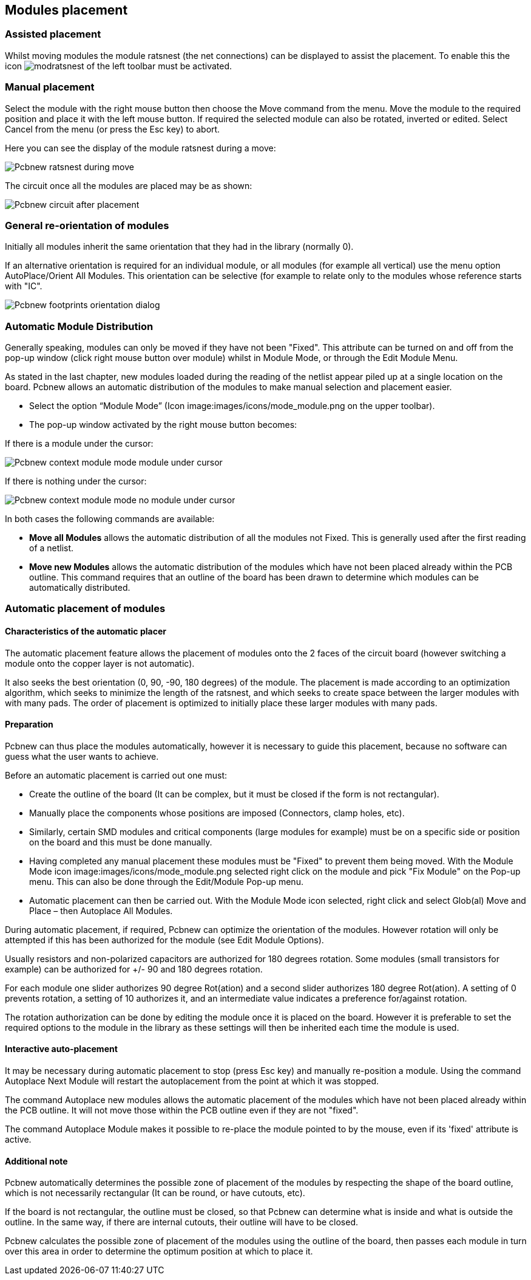 
Modules placement
-----------------

Assisted placement
~~~~~~~~~~~~~~~~~~

Whilst moving modules the module ratsnest (the net connections) can
be displayed to assist the placement. To enable this the icon
image:images/icons/modratsnest.png[] of the left toolbar must be
activated.

Manual placement
~~~~~~~~~~~~~~~~

Select the module with the right mouse button then choose the Move
command from the menu. Move the module to the required position and
place it with the left mouse button. If required the selected module
can also be rotated, inverted or edited. Select Cancel from the menu
(or press the Esc key) to abort.

Here you can see the display of the module ratsnest during a move:

image:images/Pcbnew_ratsnest_during_move.png[]

The circuit once all the modules are placed may be as shown:

image:images/Pcbnew_circuit_after_placement.png[]

General re-orientation of modules
~~~~~~~~~~~~~~~~~~~~~~~~~~~~~~~~~

Initially all modules inherit the same orientation that they had in
the library (normally 0).

If an alternative orientation is required for an individual module,
or all modules (for example all vertical) use the menu option
AutoPlace/Orient All Modules. This orientation can be selective (for
example to relate only to the modules whose reference starts with
"IC".

image:images/Pcbnew_footprints_orientation_dialog.png[]

Automatic Module Distribution
~~~~~~~~~~~~~~~~~~~~~~~~~~~~~

Generally speaking, modules can only be moved if they have not been
"Fixed".  This attribute can be turned on and off from the pop-up
window (click right mouse button over module) whilst in Module Mode,
or through the Edit Module Menu.

As stated in the last chapter, new
modules loaded during the reading of the netlist appear piled up at
a single location on the board. Pcbnew allows an automatic
distribution of the modules to make manual selection and placement
easier.

* Select the option “Module Mode” (Icon image:images/icons/mode_module.png
on the upper toolbar).
* The pop-up window activated by the right mouse button becomes:

If there is a module under the cursor:

image:images/Pcbnew_context_module_mode_module_under_cursor.png[]

If there is nothing under the cursor:

image:images/Pcbnew_context_module_mode_no_module_under_cursor.png[]

In both cases the following commands are available:

* *Move all Modules* allows the automatic distribution of all the
modules not Fixed.  This is generally used after the first reading of a
netlist.
* *Move new Modules* allows the automatic distribution of the modules
which have not been placed already within the PCB outline. This
command requires that an outline of the board has been drawn to
determine which modules can be automatically distributed.

Automatic placement of modules
~~~~~~~~~~~~~~~~~~~~~~~~~~~~~~

Characteristics of the automatic placer
^^^^^^^^^^^^^^^^^^^^^^^^^^^^^^^^^^^^^^^

The automatic placement feature allows the placement of modules
onto the 2 faces of the circuit board (however switching a module onto
the copper layer is not automatic).

It also seeks the best orientation (0, 90, -90, 180 degrees) of the
module. The placement is made according to an optimization
algorithm, which seeks to minimize the length of the ratsnest, and
which seeks to create space between the larger modules with with
many pads. The order of placement is optimized to initially place
these larger modules with many pads.

Preparation
^^^^^^^^^^^

Pcbnew can thus place the modules automatically, however it is
necessary to guide this placement, because no software can guess
what the user wants to achieve.

Before an automatic placement is carried out one must:

* Create the outline of the board (It can be complex, but it must be
closed if the form is not rectangular).
* Manually place the components whose positions are imposed (Connectors,
clamp holes, etc).
* Similarly, certain SMD modules and critical components (large
modules for example) must be on a specific side or position on the
board and this must be done manually.
* Having completed any manual placement these modules must be "Fixed" to
prevent them being moved. With the Module Mode icon
image:images/icons/mode_module.png selected right click on the module
and pick "Fix Module" on the Pop-up menu. This can also be done through
the Edit/Module Pop-up menu.
* Automatic placement can then be carried out. With the Module Mode
icon selected, right click and select Glob(al) Move and Place – then
Autoplace All Modules.

During automatic placement, if required, Pcbnew can optimize the
orientation of the modules. However rotation will only be attempted
if this has been authorized for the module (see Edit Module Options).

Usually resistors and non-polarized capacitors are authorized for
180 degrees rotation. Some modules (small transistors for example)
can be authorized for +/- 90 and 180 degrees rotation.

For each module one slider authorizes 90 degree Rot(ation) and a
second slider authorizes 180 degree Rot(ation). A setting of 0
prevents rotation, a setting of 10 authorizes it, and an
intermediate value indicates a preference for/against rotation.

The rotation authorization can be done by editing the module once it
is placed on the board. However it is preferable to set the required
options to the module in the library as these settings will then be
inherited each time the module is used.

Interactive auto-placement
^^^^^^^^^^^^^^^^^^^^^^^^^^

It may be necessary during automatic placement to stop (press Esc
key) and manually re-position a module. Using the command Autoplace
Next Module will restart the autoplacement from the point at which
it was stopped.

The command Autoplace new modules allows the automatic placement of
the modules which have not been placed already within the PCB
outline. It will not move those within the PCB outline even if they
are not "fixed".

The command Autoplace Module makes it possible to re-place the
module pointed to by the mouse, even if its 'fixed' attribute is
active.

Additional note
^^^^^^^^^^^^^^^

Pcbnew automatically determines the possible zone of placement of
the modules by respecting the shape of the board outline, which is
not necessarily rectangular (It can be round, or have cutouts, etc).

If the board is not rectangular, the outline must be closed, so that
Pcbnew can determine what is inside and what is outside the outline.
In the same way, if there are internal cutouts, their outline will
have to be closed.

Pcbnew calculates the possible zone of placement of the modules
using the outline of the board, then passes each module in turn over
this area in order to determine the optimum position at which to
place it.
